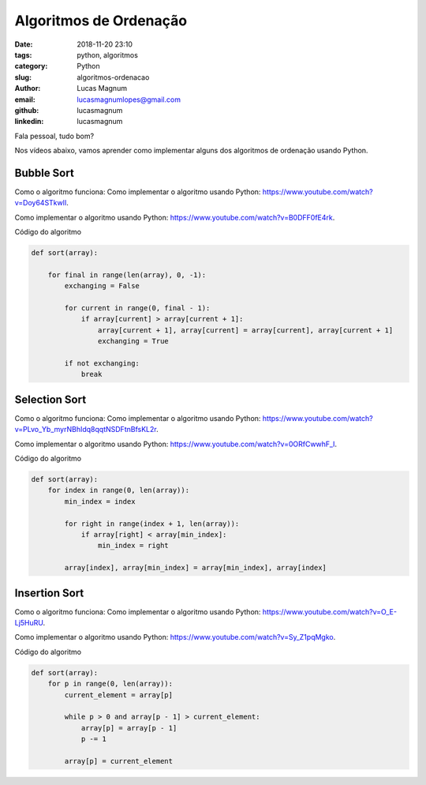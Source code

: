 Algoritmos de Ordenação
########################

:date: 2018-11-20 23:10
:tags: python, algoritmos
:category: Python
:slug: algoritmos-ordenacao
:author: Lucas Magnum
:email:  lucasmagnumlopes@gmail.com
:github: lucasmagnum
:linkedin: lucasmagnum

Fala pessoal, tudo bom?

Nos vídeos abaixo, vamos aprender como implementar alguns dos algoritmos de ordenação usando Python.


Bubble Sort
===========

Como o algoritmo funciona: Como implementar o algoritmo usando Python: `https://www.youtube.com/watch?v=Doy64STkwlI <https://www.youtube.com/watch?v=Doy64STkwlI&list=PLvo_Yb_myrNBhIdq8qqtNSDFtnBfsKL2r&t=0s&index=3>`_.


.. youtube::  Doy64STkwlI

Como implementar o algoritmo usando Python: `https://www.youtube.com/watch?v=B0DFF0fE4rk <https://www.youtube.com/watch?v=B0DFF0fE4rk&index=3&list=PLvo_Yb_myrNBhIdq8qqtNSDFtnBfsKL2r>`_.

.. youtube::  B0DFF0fE4rk

Código do algoritmo

.. code-block:: python

    def sort(array):

        for final in range(len(array), 0, -1):
            exchanging = False

            for current in range(0, final - 1):
                if array[current] > array[current + 1]:
                    array[current + 1], array[current] = array[current], array[current + 1]
                    exchanging = True

            if not exchanging:
                break


Selection Sort
==============

Como o algoritmo funciona: Como implementar o algoritmo usando Python: `https://www.youtube.com/watch?v=PLvo_Yb_myrNBhIdq8qqtNSDFtnBfsKL2r <https://www.youtube.com/watch?v=PLvo_Yb_myrNBhIdq8qqtNSDFtnBfsKL2r&list=PLvo_Yb_myrNBhIdq8qqtNSDFtnBfsKL2r&t=0s&index=4>`_.


.. youtube::  PLvo_Yb_myrNBhIdq8qqtNSDFtnBfsKL2r

Como implementar o algoritmo usando Python: `https://www.youtube.com/watch?v=0ORfCwwhF_I <https://www.youtube.com/watch?v=0ORfCwwhF_I&index=5&list=PLvo_Yb_myrNBhIdq8qqtNSDFtnBfsKL2r>`_.

.. youtube::  0ORfCwwhF_I

Código do algoritmo

.. code-block:: python

    def sort(array):
        for index in range(0, len(array)):
            min_index = index

            for right in range(index + 1, len(array)):
                if array[right] < array[min_index]:
                    min_index = right

            array[index], array[min_index] = array[min_index], array[index]


Insertion Sort
==============

Como o algoritmo funciona: Como implementar o algoritmo usando Python: `https://www.youtube.com/watch?v=O_E-Lj5HuRU <https://www.youtube.com/watch?v=O_E-Lj5HuRU&list=PLvo_Yb_myrNBhIdq8qqtNSDFtnBfsKL2r&t=0s&index=6>`_.

.. youtube::  O_E-Lj5HuRU

Como implementar o algoritmo usando Python: `https://www.youtube.com/watch?v=Sy_Z1pqMgko <https://www.youtube.com/watch?v=Sy_Z1pqMgko&index=7&list=PLvo_Yb_myrNBhIdq8qqtNSDFtnBfsKL2r>`_.

.. youtube::  Sy_Z1pqMgko

Código do algoritmo

.. code-block:: python

    def sort(array):
        for p in range(0, len(array)):
            current_element = array[p]

            while p > 0 and array[p - 1] > current_element:
                array[p] = array[p - 1]
                p -= 1

            array[p] = current_element
